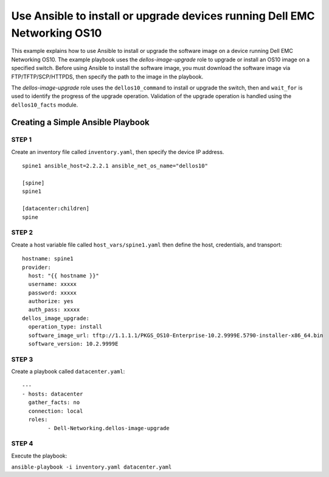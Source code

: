 ==========================================================================
Use Ansible to install or upgrade devices running Dell EMC Networking OS10
==========================================================================

This example explains how to use Ansible to install or upgrade the software image on a device running Dell EMC Networking OS10. The example playbook uses the *dellos-image-upgrade* role to upgrade or install an OS10 image on a specified switch. Before using Ansible to install the software image, you must download the software image via FTP/TFTP/SCP/HTTPDS, then specify the path to the image in the playbook. 

The *dellos-image-upgrade* role uses the ``dellos10_command`` to install or upgrade the switch, then and ``wait_for`` is used to identify the progress of the upgrade operation. Validation of the upgrade operation is handled using the ``dellos10_facts`` module.



Creating a Simple Ansible Playbook
----------------------------------

STEP 1
~~~~~~~

Create an inventory file called ``inventory.yaml``, then specify the device IP address.


::

	spine1 ansible_host=2.2.2.1 ansible_net_os_name="dellos10"

	[spine]
	spine1

	[datacenter:children]
	spine
	


STEP 2
~~~~~~~

Create a host variable file called ``host_vars/spine1.yaml`` then define the host, credentials, and transport:
    
:: 
    
    hostname: spine1
    provider:
      host: "{{ hostname }}"
      username: xxxxx
      password: xxxxx
      authorize: yes
      auth_pass: xxxxx  
    dellos_image_upgrade:
      operation_type: install
      software_image_url: tftp://1.1.1.1/PKGS_OS10-Enterprise-10.2.9999E.5790-installer-x86_64.bin
      software_version: 10.2.9999E
	  

STEP 3
~~~~~~~
Create a playbook called ``datacenter.yaml``:

:: 

	---
	- hosts: datacenter
	  gather_facts: no
	  connection: local
	  roles:		
		- Dell-Networking.dellos-image-upgrade


STEP 4
~~~~~~

Execute the playbook:

``ansible-playbook -i inventory.yaml datacenter.yaml``

